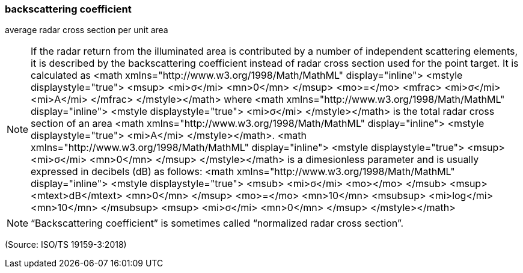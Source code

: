 === backscattering coefficient

average radar cross section per unit area

NOTE: If the radar return from the illuminated area is contributed by a number of independent scattering elements, it is described by the backscattering coefficient instead of radar cross section used for the point target. It is calculated as <math xmlns="http://www.w3.org/1998/Math/MathML" display="inline">  <mstyle displaystyle="true">    <msup>      <mi>&#x3c3;</mi>      <mn>0</mn>    </msup>    <mo>=</mo>    <mfrac>      <mi>&#x3c3;</mi>      <mi>A</mi>    </mfrac>  </mstyle></math> where <math xmlns="http://www.w3.org/1998/Math/MathML" display="inline">  <mstyle displaystyle="true">    <mi>&#x3c3;</mi>  </mstyle></math> is the total radar cross section of an area <math xmlns="http://www.w3.org/1998/Math/MathML" display="inline">  <mstyle displaystyle="true">    <mi>A</mi>  </mstyle></math>. <math xmlns="http://www.w3.org/1998/Math/MathML" display="inline">  <mstyle displaystyle="true">    <msup>      <mi>&#x3c3;</mi>      <mn>0</mn>    </msup>  </mstyle></math> is a dimesionless parameter and is usually expressed in decibels (dB) as follows: <math xmlns="http://www.w3.org/1998/Math/MathML" display="inline">  <mstyle displaystyle="true">    <msub>      <mi>&#x3c3;</mi>      <mo></mo>    </msub>    <msup>      <mtext>dB</mtext>      <mn>0</mn>    </msup>    <mo>=</mo>    <mn>10</mn>    <msubsup>      <mi>log</mi>      <mn>10</mn>    </msubsup>    <msup>      <mi>&#x3c3;</mi>      <mn>0</mn>    </msup>  </mstyle></math>

NOTE: “Backscattering coefficient” is sometimes called “normalized radar cross section”.

(Source: ISO/TS 19159-3:2018)

